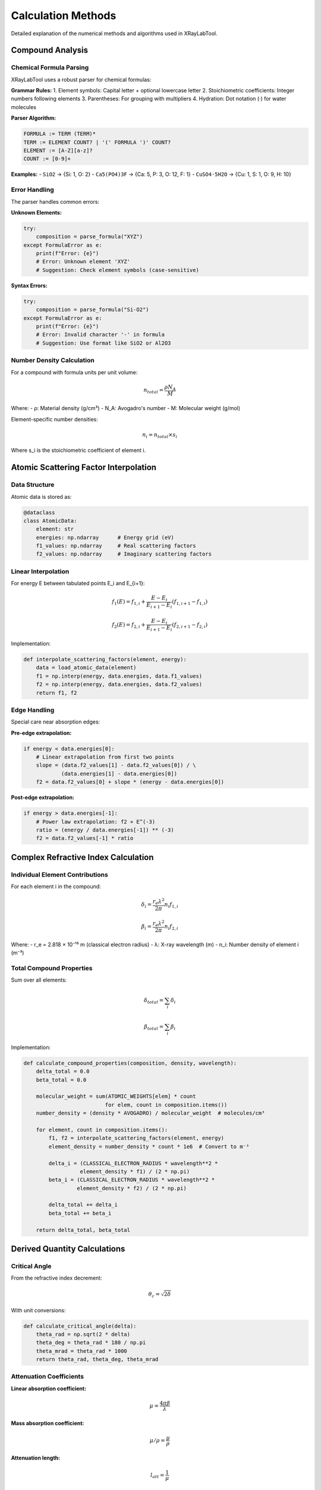 Calculation Methods
===================

Detailed explanation of the numerical methods and algorithms used in XRayLabTool.

Compound Analysis
-----------------

Chemical Formula Parsing
~~~~~~~~~~~~~~~~~~~~~~~~~

XRayLabTool uses a robust parser for chemical formulas:

**Grammar Rules:**
1. Element symbols: Capital letter + optional lowercase letter
2. Stoichiometric coefficients: Integer numbers following elements
3. Parentheses: For grouping with multipliers
4. Hydration: Dot notation (·) for water molecules

**Parser Algorithm:**

.. code-block:: text

   FORMULA := TERM (TERM)*
   TERM := ELEMENT COUNT? | '(' FORMULA ')' COUNT?
   ELEMENT := [A-Z][a-z]?
   COUNT := [0-9]+

**Examples:**
- ``SiO2`` → {Si: 1, O: 2}
- ``Ca5(PO4)3F`` → {Ca: 5, P: 3, O: 12, F: 1}
- ``CuSO4·5H2O`` → {Cu: 1, S: 1, O: 9, H: 10}

Error Handling
~~~~~~~~~~~~~~

The parser handles common errors:

**Unknown Elements:**

.. code-block:: python

   try:
       composition = parse_formula("XYZ")
   except FormulaError as e:
       print(f"Error: {e}")
       # Error: Unknown element 'XYZ'
       # Suggestion: Check element symbols (case-sensitive)

**Syntax Errors:**

.. code-block:: python

   try:
       composition = parse_formula("Si-O2")
   except FormulaError as e:
       print(f"Error: {e}")
       # Error: Invalid character '-' in formula
       # Suggestion: Use format like SiO2 or Al2O3

Number Density Calculation
~~~~~~~~~~~~~~~~~~~~~~~~~~~

For a compound with formula units per unit volume:

.. math::

   n_{total} = \frac{\rho N_A}{M}

Where:
- ρ: Material density (g/cm³)
- N_A: Avogadro's number
- M: Molecular weight (g/mol)

Element-specific number densities:

.. math::

   n_i = n_{total} \times s_i

Where s_i is the stoichiometric coefficient of element i.

Atomic Scattering Factor Interpolation
---------------------------------------

Data Structure
~~~~~~~~~~~~~~

Atomic data is stored as:

.. code-block:: python

   @dataclass
   class AtomicData:
       element: str
       energies: np.ndarray      # Energy grid (eV)
       f1_values: np.ndarray     # Real scattering factors
       f2_values: np.ndarray     # Imaginary scattering factors

Linear Interpolation
~~~~~~~~~~~~~~~~~~~~

For energy E between tabulated points E_i and E_{i+1}:

.. math::

   f_1(E) = f_{1,i} + \frac{E - E_i}{E_{i+1} - E_i}(f_{1,i+1} - f_{1,i})

   f_2(E) = f_{2,i} + \frac{E - E_i}{E_{i+1} - E_i}(f_{2,i+1} - f_{2,i})

Implementation:

.. code-block:: python

   def interpolate_scattering_factors(element, energy):
       data = load_atomic_data(element)
       f1 = np.interp(energy, data.energies, data.f1_values)
       f2 = np.interp(energy, data.energies, data.f2_values)
       return f1, f2

Edge Handling
~~~~~~~~~~~~~

Special care near absorption edges:

**Pre-edge extrapolation:**

.. code-block:: python

   if energy < data.energies[0]:
       # Linear extrapolation from first two points
       slope = (data.f2_values[1] - data.f2_values[0]) / \
               (data.energies[1] - data.energies[0])
       f2 = data.f2_values[0] + slope * (energy - data.energies[0])


**Post-edge extrapolation:**

.. code-block:: python

   if energy > data.energies[-1]:
       # Power law extrapolation: f2 ∝ E^(-3)
       ratio = (energy / data.energies[-1]) ** (-3)
       f2 = data.f2_values[-1] * ratio

Complex Refractive Index Calculation
-------------------------------------

Individual Element Contributions
~~~~~~~~~~~~~~~~~~~~~~~~~~~~~~~~~

For each element i in the compound:

.. math::

   \delta_i = \frac{r_e \lambda^2}{2\pi} n_i f_{1,i}

   \beta_i = \frac{r_e \lambda^2}{2\pi} n_i f_{2,i}

Where:
- r_e = 2.818 × 10⁻¹⁵ m (classical electron radius)
- λ: X-ray wavelength (m)
- n_i: Number density of element i (m⁻³)

Total Compound Properties
~~~~~~~~~~~~~~~~~~~~~~~~~

Sum over all elements:

.. math::

   \delta_{total} = \sum_i \delta_i

   \beta_{total} = \sum_i \beta_i

Implementation:

.. code-block:: python

   def calculate_compound_properties(composition, density, wavelength):
       delta_total = 0.0
       beta_total = 0.0

       molecular_weight = sum(ATOMIC_WEIGHTS[elem] * count
                             for elem, count in composition.items())
       number_density = (density * AVOGADRO) / molecular_weight  # molecules/cm³

       for element, count in composition.items():
           f1, f2 = interpolate_scattering_factors(element, energy)
           element_density = number_density * count * 1e6  # Convert to m⁻³

           delta_i = (CLASSICAL_ELECTRON_RADIUS * wavelength**2 *
                     element_density * f1) / (2 * np.pi)
           beta_i = (CLASSICAL_ELECTRON_RADIUS * wavelength**2 *
                    element_density * f2) / (2 * np.pi)

           delta_total += delta_i
           beta_total += beta_i

       return delta_total, beta_total

Derived Quantity Calculations
------------------------------

Critical Angle
~~~~~~~~~~~~~~

From the refractive index decrement:

.. math::

   \theta_c = \sqrt{2\delta}

With unit conversions:

.. code-block:: python

   def calculate_critical_angle(delta):
       theta_rad = np.sqrt(2 * delta)
       theta_deg = theta_rad * 180 / np.pi
       theta_mrad = theta_rad * 1000
       return theta_rad, theta_deg, theta_mrad

Attenuation Coefficients
~~~~~~~~~~~~~~~~~~~~~~~~~

**Linear absorption coefficient:**

.. math::

   \mu = \frac{4\pi\beta}{\lambda}

**Mass absorption coefficient:**

.. math::

   \mu/\rho = \frac{\mu}{\rho}

**Attenuation length:**

.. math::

   l_{att} = \frac{1}{\mu}

Implementation:

.. code-block:: python

   def calculate_attenuation(beta, wavelength, density):
       mu_linear = 4 * np.pi * beta / wavelength  # m⁻¹
       mu_linear_cm = mu_linear / 100  # cm⁻¹
       mu_mass = mu_linear_cm / density  # cm²/g
       attenuation_length = 1 / mu_linear_cm  # cm
       return mu_linear_cm, mu_mass, attenuation_length

Numerical Considerations
------------------------

Precision and Accuracy
~~~~~~~~~~~~~~~~~~~~~~~

**Floating Point Precision:**
- Use 64-bit floats for intermediate calculations
- Guard against underflow for small β values
- Check for overflow in exponential calculations

**Significant Figures:**
- Atomic data typically 3-4 significant figures
- Final results should reflect input precision
- Avoid false precision in output

**Error Propagation:**

.. code-block:: python

   def propagate_uncertainty(f1, f2, df1, df2):
       # δ and β uncertainties from f1, f2 uncertainties
       ddelta = df1 * (r_e * wavelength**2 * number_density) / (2 * np.pi)
       dbeta = df2 * (r_e * wavelength**2 * number_density) / (2 * np.pi)

       # Critical angle uncertainty
       dtheta = ddelta / np.sqrt(2 * delta)
       return ddelta, dbeta, dtheta

Vectorization
~~~~~~~~~~~~~

For efficiency with energy arrays:

.. code-block:: python

   def vectorized_calculation(energies, formula, density):
       """Calculate properties for array of energies."""
       energies = np.asarray(energies)
       results = []

       # Vectorize over energies for each element
       for element, count in composition.items():
           f1_array, f2_array = interpolate_scattering_factors(element, energies)
           # Process entire arrays at once

       return np.array(results)

Boundary Conditions
~~~~~~~~~~~~~~~~~~~

**Energy limits:**

.. code-block:: python

   def validate_energy(energy):
       if np.any(energy <= 0):
           raise EnergyError("Energy must be positive")
       if np.any(energy < MIN_ENERGY):
           warnings.warn(f"Energy below {MIN_ENERGY} eV may be unreliable")
       if np.any(energy > MAX_ENERGY):
           warnings.warn(f"Energy above {MAX_ENERGY} eV requires extrapolation")

**Density validation:**

.. code-block:: python

   def validate_density(density):
       if density <= 0:
           raise ValidationError("Density must be positive")
       if density > MAX_REASONABLE_DENSITY:
           warnings.warn("Very high density - check units (g/cm³)")

Performance Optimizations
--------------------------

Caching Strategies
~~~~~~~~~~~~~~~~~~

**LRU Cache for Interpolation:**

.. code-block:: python

   from functools import lru_cache

   @lru_cache(maxsize=10000)
   def cached_interpolation(element, energy_tuple):
       # Convert tuple back to array for interpolation
       energies = np.array(energy_tuple)
       return interpolate_scattering_factors(element, energies)

**Precomputed Grids:**

.. code-block:: python

   class PrecomputedGrid:
       def __init__(self, energy_min, energy_max, n_points):
           self.energy_grid = np.logspace(
               np.log10(energy_min), np.log10(energy_max), n_points
           )
           self.f1_grid = {}
           self.f2_grid = {}
           self._precompute_common_elements()


Memory Management
~~~~~~~~~~~~~~~~~

**Chunked Processing:**

.. code-block:: python

   def process_large_batch(materials, energies, chunk_size=1000):
       """Process large datasets in chunks to manage memory."""
       n_materials = len(materials)
       results = []

       for i in range(0, n_materials, chunk_size):
           chunk = materials[i:i+chunk_size]
           chunk_results = calculate_batch(chunk, energies)
           results.extend(chunk_results)

           # Optional: garbage collection
           if i % (chunk_size * 10) == 0:
               gc.collect()

       return results

**Sparse Storage:**

.. code-block:: python

   def store_sparse_results(results, threshold=1e-12):
       """Store only non-negligible values to save memory."""
       sparse_results = []
       for result in results:
           if result.beta > threshold:
               sparse_results.append(result)
       return sparse_results


Algorithm Complexity
~~~~~~~~~~~~~~~~~~~~~

**Time Complexity:**
- Single calculation: O(N) where N is number of elements
- Batch processing: O(M×N×E) where M=materials, E=energies
- Interpolation: O(log K) where K is data points per element

**Space Complexity:**
- Atomic data storage: O(K×Z) where Z=number of elements
- Result storage: O(M×E) for batch calculations
- Cache storage: O(C) where C is cache size

Validation and Testing
----------------------

Unit Tests
~~~~~~~~~~

**Atomic Data Consistency:**

.. code-block:: python

   def test_kramers_kronig_consistency():
       """Test that f' and f'' satisfy Kramers-Kronig relations."""
       # Implementation of discrete KK transform test
       pass

   def test_sum_rules():
       """Test Thomas-Reiche-Kuhn sum rule."""
       # ∫ f''(E) dE should equal number of electrons
       pass

**Physical Limits:**

.. code-block:: python

   def test_physical_bounds():
       """Test that results are physically reasonable."""
       result = calculate_properties("Si", 2.33, 8000)
       assert 0 < result.delta < 1e-3  # Reasonable range for δ
       assert 0 < result.beta < result.delta  # Usually β << δ
       assert 0 < result.critical_angle_degrees < 1  # Typical range

Integration Tests
~~~~~~~~~~~~~~~~~

**Cross-validation with literature:**

.. code-block:: python

   def test_literature_values():
       """Compare with published reference values."""
       # Silicon at 8 keV
       result = calculate_properties("Si", 2.33, 8000)
       assert abs(result.critical_angle_degrees - 0.158) < 0.001

**Consistency across energy ranges:**

.. code-block:: python

   def test_energy_continuity():
       """Test smooth behavior across energy ranges."""
       energies = np.linspace(7900, 8100, 201)
       results = calculate_properties_array("Si", 2.33, energies)
       # Check for smooth derivatives, no discontinuities

Error Handling
--------------

Graceful Degradation
~~~~~~~~~~~~~~~~~~~~

.. code-block:: python

   def robust_calculation(formula, density, energy):
       try:
           return calculate_properties(formula, density, energy)
       except AtomicDataError:
           # Fall back to approximate methods
           return approximate_calculation(formula, density, energy)
       except Exception as e:
           logger.error(f"Calculation failed: {e}")
           return None

User Feedback
~~~~~~~~~~~~~

.. code-block:: python

   def calculate_with_warnings(formula, density, energy):
       warnings = []

       if energy < 100:
           warnings.append("Low energy: results may be unreliable")
       if density > 20:
           warnings.append("High density: check units")

       result = calculate_properties(formula, density, energy)
       result.warnings = warnings
       return result
